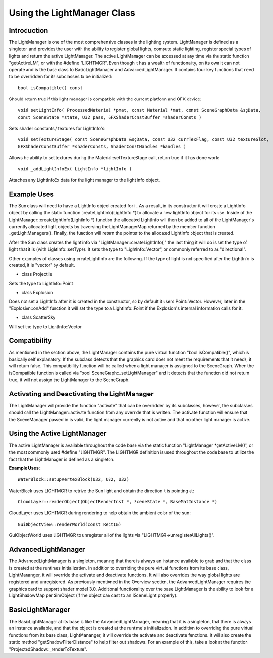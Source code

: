 Using the LightManager Class
******************************

Introduction
=============
The LightManager is one of the most comprehensive classes in the lighting system. LightManager is defined as a singleton and provides the user with the ability to register global lights, compute static lighting, register special types of lights and return the active LightManager. The active LightManager can be accessed at any time via the static function "getActiveLM", or with the #define "LIGHTMGR". Even though it has a wealth of functionality, on its own it can not operate and is the base class to BasicLightManager and AdvancedLightManager. It contains four key functions that need to be overridden for its subclasses to be initialized::

	bool isCompatible() const

Should return true if this light manager is compatible with the current platform and GFX device::

	void setLightInfo( ProcessedMaterial *pmat, const Material *mat, const SceneGraphData &sgData, 
    	const SceneState *state, U32 pass, GFXShaderConstBuffer *shaderConsts )

Sets shader constants / textures for LightInfo's::

	void setTextureStage( const SceneGraphData &sgData, const U32 currTexFlag, const U32 textureSlot, 
    	GFXShaderConstBuffer *shaderConsts, ShaderConstHandles *handles )

Allows he ability to set textures during the Material::setTextureStage call, return true if it has done work::

	void _addLightInfoEx( LightInfo *lightInfo )

Attaches any LightInfoEx data for the light manager to the light info object. 

Example Uses
=============
The Sun class will need to have a LightInfo object created for it. As a result, in its constructor it will create a LightInfo object by calling the static function createLightInfo(LightInfo *) to allocate a new lightInfo object for its use. Inside of the LightManager::createLightInfo(LightInfo *) function the allocated LightInfo will then be added to all of the LightManager's currently allocated light objects by traversing the LightManagerMap returned by the member function _getLightManagers(). Finally, the function will return the pointer to the allocated LightInfo object that is created.

After the Sun class creates the light info via "LightManager::createLightInfo()" the last thing it will do is set the type of light that it is (with LightInfo::setType). It sets the type to "LightInfo::Vector", or commonly referred to as "directional".

Other examples of classes using createLightInfo are the following. If the type of light is not specified after the LightInfo is created, it is "vector" by default.

* class Projectile
Sets the type to LightInfo::Point

* class Explosion
Does not set a LightInfo after it is created in the constructor, so by default it users Point::Vector. However, later in the "Explosion::onAdd" function it will set the type to a LightInfo::Point if the Explosion's internal information calls for it.

* class ScatterSky
Will set the type to LightInfo::Vector

Compatibility
==============
As mentioned in the section above, the LightManager contains the pure virtual function "bool isCompatible()", which is basically self explanatory. If the subclass detects that the graphics card does not meet the requirements that it needs, it will return false. This compatibility function will be called when a light manager is assigned to the SceneGraph. When the isCompatible function is called via "bool SceneGraph::_setLightManager" and it detects that the function did not return true, it will not assign the LightManager to the SceneGraph.

Activating and Deactivating the LightManager
=============================================
The LightManager will provide the function "activate" that can be overridden by its subclasses, however, the subclasses should call the LightManager::activate function from any override that is written. The activate function will ensure that the SceneManager passed in is valid, the light manager currently is not active and that no other light manager is active.

Using the Active LightManager
==============================
The active LightManager is available throughout the code base via the static function "LightManager *getActiveLM()", or the most commonly used #define "LIGHTMGR". The LIGHTMGR definition is used throughout the code base to utilize the fact that the LightManager is defined as a singleton.

**Example Uses**::

	WaterBlock::setupVertexBlock(U32, U32, U32)

WaterBlock uses LIGHTMGR to retrive the Sun light and obtain the direction it is pointing at::

	CloudLayer::renderObject(ObjectRenderInst *, SceneState *, BaseMatInstance *)

CloudLayer uses LIGHTMGR during rendering to help obtain the ambient color of the sun::

	GuiObjectView::renderWorld(const RectI&)

GuiObjectWorld uses LIGHTMGR to unregister all of the lights via "LIGHTMGR->unregisterAllLights()". 

AdvancedLightManager
=====================
The AdvancedLightManager is a singleton, meaning that there is always an instance available to grab and that the class is created at the runtimes initialization. In addition to overriding the pure virtual functions from its base class, LightMananger, it will override the activate and deactivate functions. It will also overrides the way global lights are registered and unregistered. As previously mentioned in the Overview section, the AdvancedLightManager requires the graphics card to support shader model 3.0. Additional functionality over the base LightManager is the ability to look for a LightShadowMap per SimObject (if the object can cast to an ISceneLight properly).

BasicLightManager
==================
The BasicLightManager at its base is like the AdvancedLightManager, meaning that it is a singleton, that there is always an instance available, and that the object is created at the runtime's initialization. In addition to overriding the pure virtual functions from its base class, LightMananger, it will override the activate and deactivate functions. It will also create the static method "getShadowFilterDistance" to help filter out shadows. For an example of this, take a look at the function "ProjectedShadow::_renderToTexture". 
